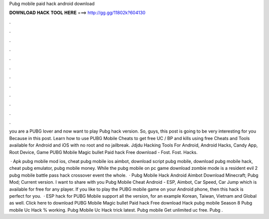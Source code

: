 Pubg mobile paid hack android download



𝐃𝐎𝐖𝐍𝐋𝐎𝐀𝐃 𝐇𝐀𝐂𝐊 𝐓𝐎𝐎𝐋 𝐇𝐄𝐑𝐄 ===> http://gg.gg/11802k?604130



.



.



.



.



.



.



.



.



.



.



.



.

you are a PUBG lover and now want to play Pubg hack version. So, guys, this post is going to be very interesting for you Because in this post. Learn how to use PUBG Mobile Cheats to get free UC / BP and kills using free Cheats and Tools available for Android and iOS with no root and no jailbreak. Jdjdu Hacking Tools For Android, Android Hacks, Candy App, Root Device, Game PUBG Mobile Magic bullet Paid hack Free download - Fost. Fost. Hacks.

 · Apk pubg mobile mod ios, cheat pubg mobile ios aimbot, download script pubg mobile, download pubg mobile hack, cheat pubg emulator, pubg mobile money. While the pubg mobile on pc game download zombie mode is a resident evil 2 pubg mobile battle pass hack crossover event the whole.  · Pubg Mobile Hack Android Aimbot Download Minecraft; Pubg Mod; Current version. I want to share with you Pubg Mobile Cheat Android - ESP, Aimbot, Car Speed, Car Jump which is available for free for any player. If you like to play the PUBG mobile game on your Android phone, then this hack is perfect for you.  · ESP hack for PUBG Mobile support all the version, for an example Korean, Taiwan, Vietnam and Global as well. Click here to download PUBG Mobile Magic bullet Paid hack Free download Hack pubg mobile Season 8 Pubg mobile Uc Hack % working. Pubg Mobile Uc Hack trick latest. Pubg mobile Get unlimited uc free. Pubg .
